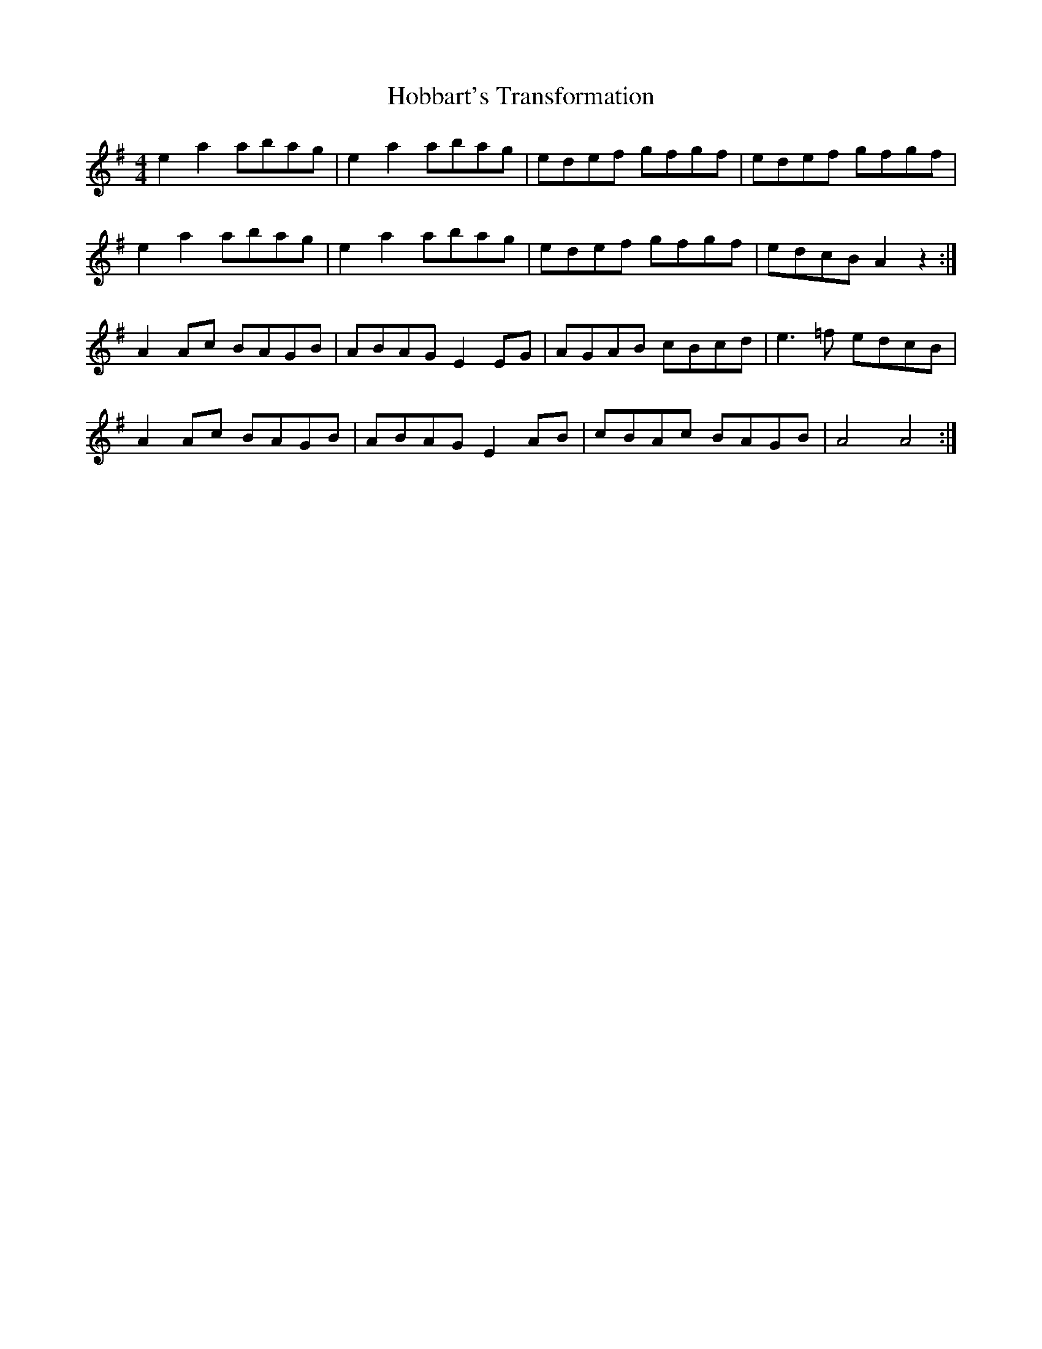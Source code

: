 X: 17580
T: Hobbart's Transformation
R: reel
M: 4/4
K: Adorian
e2a2 abag|e2a2 abag|edef gfgf|edef gfgf|
e2a2 abag|e2a2 abag|edef gfgf|edcB A2 z2:|
A2Ac BAGB|ABAG E2EG|AGAB cBcd|e3=f edcB|
A2Ac BAGB|ABAG E2AB|cBAc BAGB|A4 A4:|

